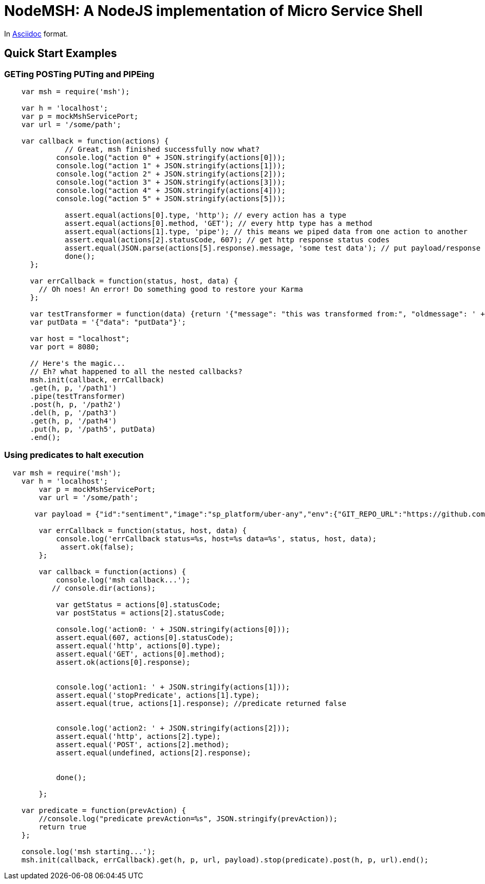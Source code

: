 = NodeMSH: A NodeJS implementation of Micro Service Shell

In http://asciidoctor.org/docs/asciidoc-syntax-quick-reference/[Asciidoc]  format.

:toc:


== Quick Start Examples

=== GETing POSTing PUTing and PIPEing

[source,javascript]

```
    var msh = require('msh'); 
    
    var h = 'localhost';
    var p = mockMshServicePort;
    var url = '/some/path';

    var callback = function(actions) {
              // Great, msh finished successfully now what?
            console.log("action 0" + JSON.stringify(actions[0]));
            console.log("action 1" + JSON.stringify(actions[1]));
            console.log("action 2" + JSON.stringify(actions[2]));
            console.log("action 3" + JSON.stringify(actions[3]));
            console.log("action 4" + JSON.stringify(actions[4]));
            console.log("action 5" + JSON.stringify(actions[5]));

              assert.equal(actions[0].type, 'http'); // every action has a type
              assert.equal(actions[0].method, 'GET'); // every http type has a method
              assert.equal(actions[1].type, 'pipe'); // this means we piped data from one action to another
              assert.equal(actions[2].statusCode, 607); // get http response status codes
              assert.equal(JSON.parse(actions[5].response).message, 'some test data'); // put payload/response data
              done();
      };

      var errCallback = function(status, host, data) {
        // Oh noes! An error! Do something good to restore your Karma
      };

      var testTransformer = function(data) {return '{"message": "this was transformed from:", "oldmessage": ' + data + ' }'};
      var putData = '{"data": "putData"}';

      var host = "localhost";
      var port = 8080;

      // Here's the magic... 
      // Eh? what happened to all the nested callbacks?
      msh.init(callback, errCallback)
      .get(h, p, '/path1')
      .pipe(testTransformer)
      .post(h, p, '/path2')
      .del(h, p, '/path3')
      .get(h, p, '/path4')
      .put(h, p, '/path5', putData)
      .end();
```


=== Using predicates to halt execution

```
  var msh = require('msh');
    var h = 'localhost';
        var p = mockMshServicePort;
        var url = '/some/path';
        
       var payload = {"id":"sentiment","image":"sp_platform/uber-any","env":{"GIT_REPO_URL":"https://github.com/fuzzy-logic/sentiment.git", "DNS": "sentiment.muoncore.io"}};
        
        var errCallback = function(status, host, data) {
            console.log('errCallback status=%s, host=%s data=%s', status, host, data);
             assert.ok(false);
        };
        
        var callback = function(actions) {
            console.log('msh callback...');
           // console.dir(actions);
            
            var getStatus = actions[0].statusCode;
            var postStatus = actions[2].statusCode;
            
            console.log('action0: ' + JSON.stringify(actions[0]));
            assert.equal(607, actions[0].statusCode);
            assert.equal('http', actions[0].type);
            assert.equal('GET', actions[0].method);
            assert.ok(actions[0].response);
            
            
            console.log('action1: ' + JSON.stringify(actions[1]));
            assert.equal('stopPredicate', actions[1].type);
            assert.equal(true, actions[1].response); //predicate returned false
            
            
            console.log('action2: ' + JSON.stringify(actions[2]));
            assert.equal('http', actions[2].type);
            assert.equal('POST', actions[2].method);
            assert.equal(undefined, actions[2].response);
            
            
            done();
            
        };
    
    var predicate = function(prevAction) {
        //console.log("predicate prevAction=%s", JSON.stringify(prevAction));
        return true
    };
                                  
    console.log('msh starting...');
    msh.init(callback, errCallback).get(h, p, url, payload).stop(predicate).post(h, p, url).end();
```
